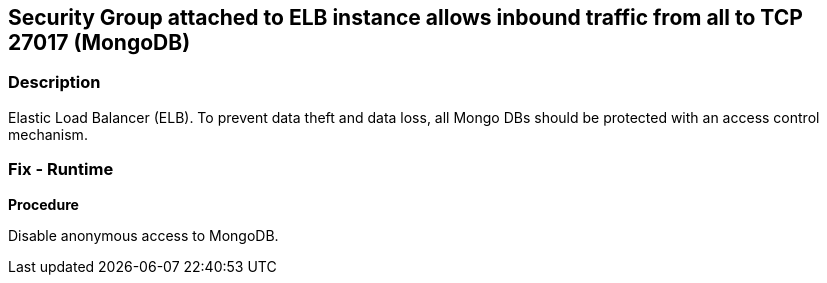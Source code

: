 == Security Group attached to ELB instance allows inbound traffic from all to TCP 27017 (MongoDB)


=== Description 


Elastic Load Balancer (ELB).
To prevent data theft and data loss, all Mongo DBs should be protected with an access control mechanism.

=== Fix - Runtime


*Procedure* 


Disable anonymous access to MongoDB.

